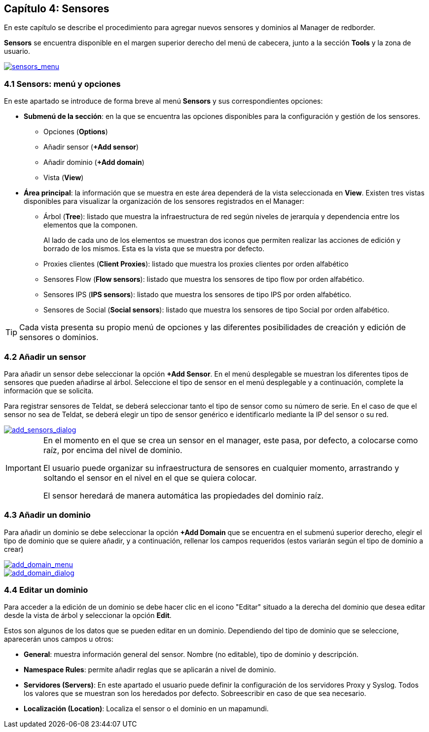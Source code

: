 == Capítulo 4: Sensores

En este capítulo se describe el procedimiento para agregar nuevos sensores y dominios al Manager de redborder.

*Sensors* se encuentra disponible en el margen superior derecho del menú de cabecera, junto a la sección *Tools* y la zona de usuario.

image::images/sensors/sensors_menu.png["sensors_menu",link="images/sensors/sensors_menu.png",align="center"]

=== 4.1 Sensors: menú y opciones
En este apartado se introduce de forma breve al menú *Sensors* y sus correspondientes opciones:

* *Submenú de la sección*: en la que se encuentra las opciones disponibles para la configuración y gestión de los sensores.
** Opciones (*Options*)
** Añadir sensor (*+Add sensor*)
** Añadir dominio (*+Add domain*)
** Vista (*View*)
* *Área principal*: la información que se muestra en este área dependerá de la vista seleccionada en *View*. Existen tres vistas disponibles para visualizar la organización de los sensores registrados en el Manager:
** Árbol (*Tree*): listado que muestra la infraestructura de red según niveles de jerarquía y dependencia entre los elementos que la componen.
+
Al lado de cada uno de los elementos se muestran dos iconos que permiten realizar las acciones de edición y borrado de los mismos. Esta es la vista que se muestra por defecto.
** Proxies clientes (*Client Proxies*): listado que muestra los proxies clientes por orden alfabético
** Sensores Flow (*Flow sensors*): listado que muestra los sensores de tipo flow por orden alfabético.
** Sensores IPS (*IPS sensors*): listado que muestra los sensores de tipo IPS por orden alfabético.
** Sensores de Social (*Social sensors*): listado que muestra los sensores de tipo Social por orden alfabético.

TIP: Cada vista presenta su propio menú de opciones y las diferentes posibilidades de creación y edición de sensores o dominios.

=== 4.2 Añadir un sensor

Para añadir un sensor debe seleccionar la opción *+Add Sensor*. En el menú desplegable se muestran los diferentes tipos de sensores que pueden añadirse al árbol. Seleccione el tipo de sensor en el menú desplegable y a continuación, complete la información que se solicita.

Para registrar sensores de Teldat, se deberá seleccionar tanto el tipo de sensor como su número de serie. En el caso de que el sensor no sea de Teldat,
se deberá elegir un tipo de sensor genérico e identificarlo mediante la IP del sensor o su red.

image::images/sensors/add_sensors_dialog.png["add_sensors_dialog",link="images/sensors/add_sensors_dialog.png",align="center"]


[IMPORTANT]
=================================
En el momento en el que se crea un sensor en el manager, este pasa, por defecto, a colocarse como raíz, por encima del nivel de dominio.

El usuario puede organizar su infraestructura de sensores en cualquier momento, arrastrando y soltando el sensor en el nivel en el que se quiera colocar.

El sensor heredará de manera automática las propiedades del dominio raíz.
=================================

=== 4.3 Añadir un dominio

Para añadir un dominio se debe seleccionar la opción *+Add Domain* que se encuentra en el submenú superior derecho, elegir el tipo de dominio que se quiere añadir, y a continuación, rellenar los campos requeridos (estos variarán según el tipo de dominio a crear)

image::images/sensors/add_domain_menu.png["add_domain_menu",link="images/sensors/add_domain_menu.png",align="center"]

image::images/sensors/add_domain_dialog.png["add_domain_dialog",link="images/sensors/add_domain_dialog.png",align="center"]

=== 4.4 Editar un dominio
Para acceder a la edición de un dominio se debe hacer clic en el icono "Editar" situado a la derecha del dominio que desea editar desde la vista de árbol y seleccionar la opción *Edit*.

Estos son algunos de los datos que se pueden editar en un dominio. Dependiendo del tipo de dominio que se seleccione, aparecerán unos campos u otros:

* *General*: muestra información general del sensor. Nombre (no editable), tipo de dominio y descripción.
* *Namespace Rules*: permite añadir reglas que se aplicarán a nivel de dominio.
* *Servidores (Servers)*: En este apartado el usuario puede definir la configuración de los servidores Proxy y Syslog. Todos los valores que se muestran son los heredados por defecto. Sobreescribir en caso de que sea necesario.
* *Localización (Location)*:  Localiza el sensor o el dominio en un mapamundi.
